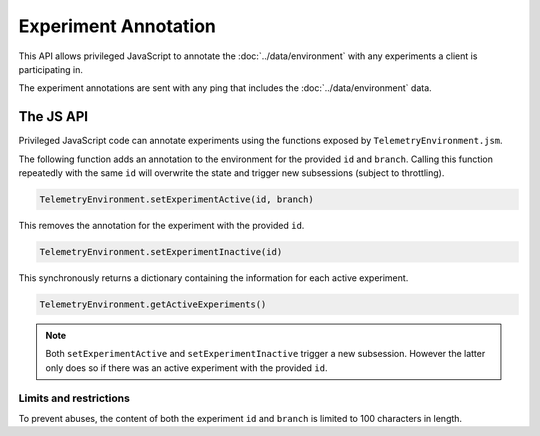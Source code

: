 =====================
Experiment Annotation
=====================
This API allows privileged JavaScript to annotate the :doc:`../data/environment` with any experiments a client is participating in.

The experiment annotations are sent with any ping that includes the :doc:`../data/environment` data.

The JS API
==========
Privileged JavaScript code can annotate experiments using the functions exposed by ``TelemetryEnvironment.jsm``.

The following function adds an annotation to the environment for the provided ``id`` and ``branch``. Calling this function repeatedly with the same ``id`` will overwrite the state and trigger new subsessions (subject to throttling).

.. code-block:: js

    TelemetryEnvironment.setExperimentActive(id, branch)

This removes the annotation for the experiment with the provided ``id``.

.. code-block:: js

    TelemetryEnvironment.setExperimentInactive(id)

This synchronously returns a dictionary containing the information for each active experiment.

.. code-block:: js

    TelemetryEnvironment.getActiveExperiments()

.. note::

    Both ``setExperimentActive`` and ``setExperimentInactive`` trigger a new subsession. However
    the latter only does so if there was an active experiment with the provided ``id``.

Limits and restrictions
-----------------------
To prevent abuses, the content of both the experiment ``id`` and ``branch`` is limited to
100 characters in length.

